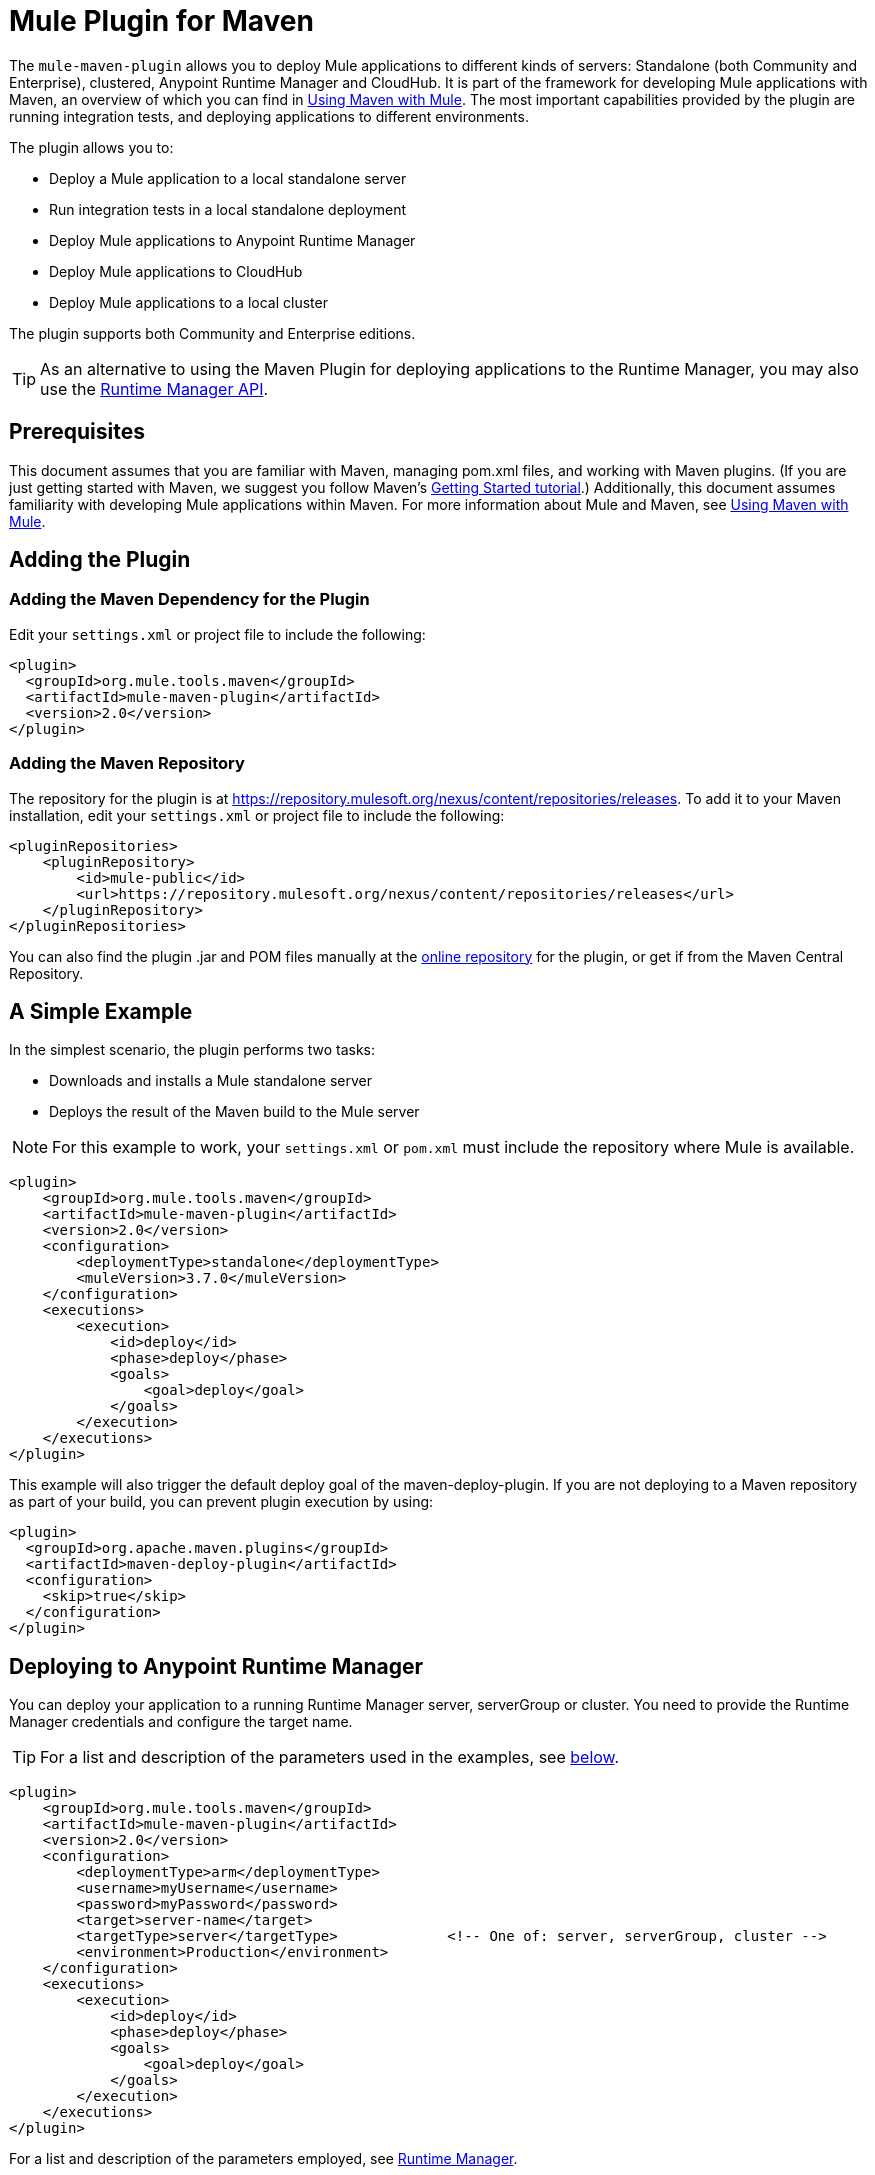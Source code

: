 = Mule Plugin for Maven

The `mule-maven-plugin` allows you to deploy Mule applications to different kinds of servers: Standalone (both Community and Enterprise), clustered, Anypoint Runtime Manager and CloudHub. It is part of the framework for developing Mule applications with Maven, an overview of which you can find in link:/mule-user-guide/v/3.8-m1/using-maven-with-mule[Using Maven with Mule]. The most important capabilities provided by the plugin are running integration tests, and deploying applications to different environments.

The plugin allows you to:

* Deploy a Mule application to a local standalone server
* Run integration tests in a local standalone deployment
* Deploy Mule applications to Anypoint Runtime Manager
* Deploy Mule applications to CloudHub
* Deploy Mule applications to a local cluster

The plugin supports both Community and Enterprise editions.

[TIP]
As an alternative to using the Maven Plugin for deploying applications to the Runtime Manager, you may also use the link:/cloudhub/runtime-manager-api[Runtime Manager API].


== Prerequisites

This document assumes that you are familiar with Maven, managing pom.xml files, and working with Maven plugins. (If you are just getting started with Maven, we suggest you follow Maven’s link:http://maven.apache.org/guides/getting-started/[Getting Started tutorial].) Additionally, this document assumes familiarity with developing Mule applications within Maven. For more information about Mule and Maven, see link:/mule-user-guide/v/3.8-m1/using-maven-with-mule[Using Maven with Mule].

== Adding the Plugin

=== Adding the Maven Dependency for the Plugin

Edit your `settings.xml` or project file to include the following:

[source, xml, linenums]
----
<plugin>
  <groupId>org.mule.tools.maven</groupId>
  <artifactId>mule-maven-plugin</artifactId>
  <version>2.0</version>
</plugin>
----

=== Adding the Maven Repository

The repository for the plugin is at https://repository.mulesoft.org/nexus/content/repositories/releases. To add it to your Maven installation, edit your `settings.xml` or project file to include the following:

[source, xml, linenums]
----
<pluginRepositories>
    <pluginRepository>
        <id>mule-public</id>
        <url>https://repository.mulesoft.org/nexus/content/repositories/releases</url>
    </pluginRepository>
</pluginRepositories>
----

You can also find the plugin .jar and POM files manually at the link:https://repository.mulesoft.org/nexus/content/repositories/releases/org/mule/tools/mule-maven-plugin/2.0-RC1[online repository] for the plugin, or get if from the Maven Central Repository.

== A Simple Example

In the simplest scenario, the plugin performs two tasks:

* Downloads and installs a Mule standalone server
* Deploys the result of the Maven build to the Mule server

NOTE: For this example to work, your `settings.xml` or `pom.xml` must include the repository where Mule is available.

[source, xml, linenums]
----
<plugin>
    <groupId>org.mule.tools.maven</groupId>
    <artifactId>mule-maven-plugin</artifactId>
    <version>2.0</version>
    <configuration>
        <deploymentType>standalone</deploymentType>
        <muleVersion>3.7.0</muleVersion>
    </configuration>
    <executions>
        <execution>
            <id>deploy</id>
            <phase>deploy</phase>
            <goals>
                <goal>deploy</goal>
            </goals>
        </execution>
    </executions>
</plugin>
----

This example will also trigger the default deploy goal of the maven-deploy-plugin. If you are not deploying to a Maven repository as part of your build, you can prevent plugin execution by using:

[source, xml, linenums]
----
<plugin>
  <groupId>org.apache.maven.plugins</groupId>
  <artifactId>maven-deploy-plugin</artifactId>
  <configuration>
    <skip>true</skip>
  </configuration>
</plugin>
----

== Deploying to Anypoint Runtime Manager

You can deploy your application to a running Runtime Manager server, serverGroup or cluster. You need to provide the Runtime Manager credentials and configure the target name.

TIP: For a list and description of the parameters used in the examples, see <<Full List of Parameters, below>>.

[source, xml, linenums]
----
<plugin>
    <groupId>org.mule.tools.maven</groupId>
    <artifactId>mule-maven-plugin</artifactId>
    <version>2.0</version>
    <configuration>
        <deploymentType>arm</deploymentType>
        <username>myUsername</username>
        <password>myPassword</password>
        <target>server-name</target>
        <targetType>server</targetType>             <!-- One of: server, serverGroup, cluster -->
        <environment>Production</environment>
    </configuration>
    <executions>
        <execution>
            <id>deploy</id>
            <phase>deploy</phase>
            <goals>
                <goal>deploy</goal>
            </goals>
        </execution>
    </executions>
</plugin>
----

For a list and description of the parameters employed, see <<Runtime Manager>>.

== Deploying to CloudHub

To deploy your application to CloudHub:

[source, xml, linenums]
----
<plugin>
    <groupId>org.mule.tools.maven</groupId>
    <artifactId>mule-maven-plugin</artifactId>
    <version>2.0</version>
    <configuration>
        <deploymentType>cloudhub</deploymentType>
        <muleVersion>3.7.0</muleVersion>               <!-- This is the runtime version as it appears on the CloudHub interface -->
        <username>myUsername</username>
        <password>myPassword</password>
        <redeploy>true</redeploy>
        <environment>Production</environment>
    </configuration>
    <executions>
        <execution>
            <id>deploy</id>
            <phase>deploy</phase>
            <goals>
                <goal>deploy</goal>
            </goals>
        </execution>
    </executions>
</plugin>
----

For a list and description of the parameters employed, see <<CloudHub>>.

=== Selecting Your Business Group

In CloudHub and Anypoint Runtime Manager deployments, you can select a Business Group other than your root organization. In the example below, the plugin is configured to deploy to the `devops` business group, which resides under the `engineering` business group.

Business group names within a hierarchy are separated by a backslash (\). If the name of your business group includes a backslash, escape it with preceding backslash. For example, to select `\group2` under `\group1`: `\group1\\group2`.

[source,xml]
----
<plugin>
    <groupId>org.mule.tools.maven</groupId>
    <artifactId>mule-maven-plugin</artifactId>
    <configuration>
        <deploymentType>cloudhub</deploymentType>
        <muleVersion>${mule.version}</muleVersion>
        <username>${username}</username>
        <password>${password}</password>
        <applicationName>my-application</applicationName>
        <environment>Production</environment>
        <businessGroup>engineering\devops</businessGroup>
    </configuration>
    <executions>
        <execution>
            <id>deploy</id>
            <phase>deploy</phase>
            <goals>
                <goal>deploy</goal>
            </goals>
        </execution>
    </executions>
</plugin>
----

== Using a Mule Server Instead of Downloading Mule Dependency

Instead of downloading and installing a new Mule server, you can configure the plugin to deploy to an existing server, by configuring the `muleHome` property as shown below.

[source, xml, linenums]
----
<plugin>
    <groupId>org.mule.tools.maven</groupId>
    <artifactId>mule-maven-plugin</artifactId>
    <version>2.0</version>
    <configuration>
        <deploymentType>standalone</deploymentType>
        <muleHome>/path/to/mule/server</muleHome>
    </configuration>
    <executions>
        <execution>
            <id>deploy</id>
            <phase>deploy</phase>
            <goals>
                <goal>deploy</goal>
            </goals>
        </execution>
    </executions>
</plugin>
----

== Deploying to a Mule Server Using the Agent

You can also configure the plugin to deploy to an existing Mule server using the API provided by the Mule agent. In the code shown below, the `uri` parameter is the endpoint of the REST API of the agent.

[source, xml, linenums]
----
<plugin>
    <groupId>org.mule.tools.maven</groupId>
    <artifactId>mule-maven-plugin</artifactId>
    <version>2.0</version>
    <configuration>
        <deploymentType>agent</deploymentType>
        <uri>http://localhost:9999/</uri>
    </configuration>
    <executions>
        <execution>
            <id>deploy</id>
            <phase>deploy</phase>
            <goals>
                <goal>deploy</goal>
            </goals>
        </execution>
    </executions>
</plugin>
----

For a list and description of the parameters employed, see <<Agent>>.

== Running Integration Tests

One of the most important uses for the plugin is to run integration tests on your integration application. Check the working example in `src/it/standalone/example-integration-tests`.

To run integration tests, the basic steps are the following:

* Configure the `maven-mule-plugin` to pack your project in the Mule app format
* Configure `maven-failsafe-plugin` to run integration tests and report
* Configure `mule-maven-plugin` to deploy the project's packaged application to a new Mule server downloaded from a Maven repository.

[source, xml, linenums]
----
<plugins>
    <plugin>
        <groupId>org.mule.tools.maven</groupId>
        <artifactId>mule-app-maven-plugin</artifactId>
        <version>1.1</version>
        <extensions>true</extensions>
    </plugin>
    <plugin>
        <groupId>org.mule.tools.maven</groupId>
        <artifactId>mule-maven-plugin</artifactId>
        <version>2.0</version>
        <configuration>
            <deploymentType>standalone</deploymentType>
            <muleVersion>3.7.0</muleVersion>
        </configuration>
        <executions>
            <execution>
                <id>deploy</id>
                <phase>pre-integration-test</phase>
                <goals>
                    <goal>deploy</goal>
                </goals>
            </execution>
            <execution>
                <id>undeploy</id>
                <phase>post-integration-test</phase>
                <goals>
                    <goal>undeploy</goal>
                </goals>
            </execution>
        </executions>
    </plugin>
    <plugin>
        <groupId>org.apache.maven.plugins</groupId>
        <artifactId>maven-failsafe-plugin</artifactId>
        <executions>
            <execution>
                <id>integration-test</id>
                <goals>
                    <goal>integration-test</goal>
                    <goal>verify</goal>
                </goals>
            </execution>
        </executions>
    </plugin>
</plugins>
----

== Full Example

TIP: For a list and description of the parameters used in the examples, see <<Full List of Parameters, below>>.

In this example, the plugin is configured for a standalone deployment, and performs the following tasks:

* Configures one application for deployment
* Configures two external libraries to be added to the server
* Configures a domain to deploy
* Defines a script to run before starting the server

[source, xml, linenums]
----
<plugin>
    <groupId>org.mule.tools.maven</groupId>
    <artifactId>mule-maven-plugin</artifactId>
    <version>2.0</version>
    <configuration>
        <muleVersion>3.7.0</muleVersion>                 (1)
        <deploymentType>standalone</deploymentType>
        <applications>
            <application>${app.location}</application>   (2)
        </applications>
        <libs>
          <lib>${basedir}/activemq-all-5.5.0.jar</lib>
          <lib>${basedir}/activemq-core.jar</lib>        (3)
        </libs>
        <arguments>
            <argument>-M-Dport.1=1337</argument>
            <argument>-M-Dport.2=1338</argument>         (4)
        </arguments>
        <domain>${project.basedir}/domain</domain>       (5)
        <script>${basedir}/script.groovy</script>        (6)
        <community>false</community>                     (7)
    </configuration>
    <executions>
        <execution>
            <id>deploy</id>
            <phase>pre-integration-test</phase>
            <goals>
                <goal>deploy</goal>                      (8)
            </goals>
        </execution>
        <execution>
            <id>undeploy</id>
            <phase>post-integration-test</phase>
            <goals>
                <goal>undeploy</goal>                    (9)
            </goals>
        </execution>
    </executions>
</plugin>
----
<1> Configures the Mule version.
<2> This points either to a Mule application deployable zip file, or to an exploded Mule app folder. Defaults to the build-generated artifact.
<3> External libs to be added to Mule Standalone.
<4> Mule arguments (optional).
<5> Domain to deploy. To add your application to the domain, you must configure your application manually (optional).
<6> Optional Groovy script to run just before deployment.
<7> Use Enterprise Edition.
<8> Use the `deploy` goal to download Mule, install it and deploy the domain and applications.
<9> Use the `undeploy` goal to undeploy de applications and stop Mule server.

For a list and description of the parameters employed, see <<Standalone>>.

== Deploying to a Local Mule Cluster

TIP: For a list and description of the parameters used in the examples, see <<Full List of Parameters, below>>.

[source, xml, linenums]
----
<plugin>
    <groupId>org.mule.tools.maven</groupId>
    <artifactId>mule-maven-plugin</artifactId>
    <version>2.0</version>
    <configuration>
        <muleVersion>3.7.0</muleVersion>
        <deploymentType>cluster</deploymentType>
        <size>2</size>                                          (1)
        <application>${app.1.location}</application>
        <libs>
          <lib>${basedir}/activemq-all-5.5.0.jar</lib>
          <lib>${basedir}/activemq-core.jar</lib>
        </libs>
        <arguments>
            <argument>-M-Dport.1=1337</argument>
            <argument>-M-Dport.2=1338</argument>
        </arguments>
    </configuration>
    <executions>
        <execution>
            <id>deploy</id>
            <phase>pre-integration-test</phase>
            <goals>
                <goal>deploy</goal>                              (2)
            </goals>
        </execution>
        <execution>
            <id>undeploy</id>
            <phase>post-integration-test</phase>
            <goals>
                <goal>undeploy</goal>                            (3)
            </goals>
        </execution>
    </executions>
</plugin>
----

This example is similar to the last one, with the following differences:

. Specify the number of nodes to use to create the cluster. The plugin then creates the cluster for you.
. To start the cluster, you need to specify the `clusterDeploy` goal.
. To stop the cluster, you need to specify the `clusterStop` goal.

For a list and description of the parameters employed, see <<Cluster>>.

== Deploying Multiple Applications

TIP: For a list and description of the parameters used in the examples, see <<Full List of Parameters, below>>.

To deploy more than one application, you need to configure one plugin execution for each application to deploy.

[source, xml, linenums]
----
<plugin>
    <groupId>org.mule.tools.maven</groupId>
    <artifactId>mule-maven-plugin</artifactId>
    <version>2.0</version>
    <configuration>
        <muleVersion>3.7.0</muleVersion>
        <deploymentType>standalone</deploymentType>
    </configuration>
    <executions>
        <execution>
            <id>deploy1</id>
            <phase>pre-integration-test</phase>
            <goals>
                <goal>deploy</goal>
            </goals>
            <configuration>
                <application>${app.1.location}</application>
            </configuration>
        </execution>
        <execution>
            <id>deploy2</id>
            <phase>pre-integration-test</phase>
            <goals>
                <goal>deploy</goal>
            </goals>
            <configuration>
                <application>${app.2.location}</application>
            </configuration>
        </execution>
        <execution>
            <id>undeploy1</id>
            <phase>post-integration-test</phase>
            <goals>
                <goal>undeploy</goal>
            </goals>
            <configuration>
                <application>${app.1.location}</application>
            </configuration>
        </execution>
        <execution>
            <id>undeploy2</id>
            <phase>post-integration-test</phase>
            <goals>
                <goal>undeploy</goal>
            </goals>
            <configuration>
                <application>${app.2.location}</application>
            </configuration>
        </execution>
    </executions>
</plugin>
----

== Skipping Plugin Execution

When true, `skip` causes plugin execution to be skipped. This property works with all plugin goals. The most common scenario is to configure its value to `skipTests`, so that you don't need to prepare your test infrastructure when you do not want your tests to run.

[source, xml, linenums]
----
<plugin>
    <groupId>org.mule.tools.maven</groupId>
    <artifactId>mule-maven-plugin</artifactId>
    <configuration>
        <muleVersion>3.7.0</muleVersion>
        <deploymentType>standalone</deploymentType>
        <skip>${skipTests}</skip>
    </configuration>
    <executions>
        <execution>
            <id>deploy</id>
            <phase>deploy</phase>
            <goals>
                <goal>deploy</goal>
            </goals>
        </execution>
    </executions>
</plugin>
----

== Anypoint Runtime Manager On Prem TLS errors

When trying to connect to a an On Premises installation of Anypoint Runtime Manager, the plugin validates certificates for that server. If you haven't installed the server certificates in your trust store, you will see an SSL error. To avoid this problem you can run the plugin in an insecure mode. In this way, the security validations will be skipped. You can use the *armInsecure* tag or the *arm.insecure* system property. See the configuration example below:

[source,xml,linenums]
----
<plugin>
    <groupId>org.mule.tools.maven</groupId>
    <artifactId>mule-maven-plugin</artifactId>
    <configuration>
        <deploymentType>arm</deploymentType>
        <muleVersion>${mule.version}</muleVersion>
        <username>${username}</username>
        <password>${password}</password>
        <applicationName>my-application</applicationName>
        <environment>Production</environment>
        <uri>https://anypoint.mulesoft.local</uri>
        <armInsecure>true</armInsecure>
    </configuration>
    <executions>
        <execution>
            <id>deploy</id>
            <phase>deploy</phase>
            <goals>
                <goal>deploy</goal>
            </goals>
        </execution>
    </executions>
</plugin>
----

[WARNING]
Enabling insecure connection is a very risky practice. You shouldn't use this unless you know what you are doing and your On Premises installation is isolated in a local network.

== Full List of Parameters

The following tables list all available parameters that you can use. Parameters are grouped by the element or configuration that you can use them for, such as *Standalone*, *Cluster*, etc.

=== Standalone
|===
|Parameter|Description
|`application`|The application's filepath. If not specified, the result of the Maven build will be used as the default
|`applicationName`|The application name to be used for the deployment. If not specified, the artifactName will be used
|`muleVersion`|The Mule version to be downloaded and extracted. Not needed if you specify muleHome
|`muleHome`|The path to your Mule installation, a Mule distribution needs to be present at this location. Not needed if you use muleVersion
|`community`|If set to true, this will download the community runtime instead of the Enterprise
|`deploymentTimeout`|Deployment timeout in milliseconds
|`arguments`|Arguments to be passed to the Mule runtime at the command line, in the form <argument>-M-DmyArgument=myValue</argument>
|`libs`|External JARs to be added to `<MULE_HOME>/user/lib`, i.e. `<lib>${basedir}/activemq-core.jar</lib>`.
|===

=== Cluster
|===
|Parameter|Description
|`application`|The application's filepath. If not specified, the result of the Maven build will be used as the default
|`applicationName`|The application name to be used for the deployment. If not specified, the artifactName will be used
|`muleVersion`|The Mule version to be downloaded and extracted.
|`deploymentTimeout`|Deployment timeout in milliseconds
|`arguments`|Arguments to be passed to the Mule runtime at the command line, in the form <argument>-M-DmyArgument=myValue</argument>
|`libs`|External JARs to be added to `<MULE_HOME>/user/lib`, i.e. `<lib>${basedir}/activemq-core.jar</lib>`.
|===

=== Runtime Manager
|===
|Parameter|Description
|`application`|The application's filepath. If not specified, the result of the Maven build is used as the default.
|`applicationName`|The application name to use for the deployment. If not specified, the value of `artifactName` is used.
|`environment`|The Anypoint environment to deploy to.
|`username`|Anypoint platform username.
|`password`|Anypoint platform password.
|`target`|Target server name.
|`targetType`|Target server type.
|`uri`|Anypoint platform URI, by default `anypoint.mulesoft.com`.
|===

=== CloudHub
|===
|Parameter|Description
|`application`|The application's filepath. If not specified, the result of the Maven build is used as the default.
|`applicationName`|The application name to use for the deployment. If not specified, the value of `artifactName` is used.
|`environment`|The Anypoint environment to deploy to.
|`username`|Anypoint platform username.
|`password`|Anypoint platform password.
|`uri`|Anypoint platform URI, by default `anypoint.mulesoft.com`.
|`region`|Region where you want your worker(s) to be created.
|`workers`|Number of workers to create.
|`workerType`|Size of the worker(s) specified as one of: *Micro* (0.1 vCores), *Small* (0.2 vCores), *Medium* (1 vCores), *Large* (2 vCores), *xLarge* (4 vCores). Note that the value is case sensitive. Example: `<workerType>Small</workerType>`
|`properties`|Cloudhub properties to configure. Each nested element inside `<properties>` will be considerated a property name and its value will be its text. Example: `<properties> <key1>value1</key1> <anotherKey>this is a value</anotherKey> </properties>` will create two properties in the CloudHub console: `key1=value` and `anotherKey=this is a value`. Note that properties specified here will override existing properties for this application in CloudHub.
|===

=== Agent
|===
|Parameter|Description
|`application`|The application's filepath. If not specified, the result of the Maven build is used as the default.
|`applicationName`|The application name to use for the deployment. If not specified, the value of `artifactName` is used.
|`uri`|Local URI where the agent is listening.
|===

=== Skipping Maven Deployment

Executing deploy phase will also trigger the default deploy goal of the maven-deploy-plugin. If you are not deploying to a Maven repository as part of your build, you can prevent the plugin execution by using:

[source,xml]
----
<plugin>
  <groupId>org.apache.maven.plugins</groupId>
  <artifactId>maven-deploy-plugin</artifactId>
  <configuration>
    <skip>true</skip>
  </configuration>
</plugin>
----
